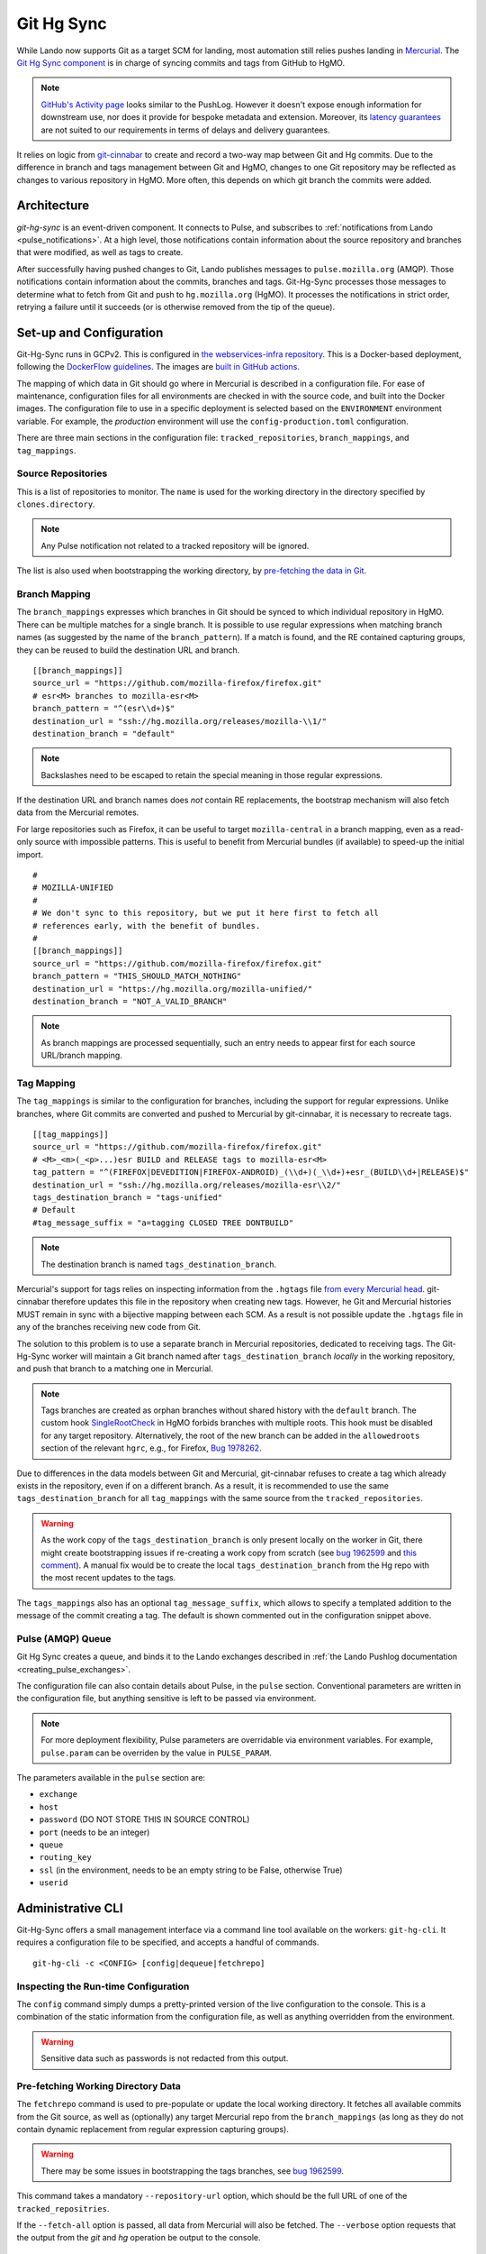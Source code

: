 ###########
Git Hg Sync
###########

While Lando now supports Git as a target SCM for landing, most automation
still relies pushes landing in `Mercurial <https://hg.mozilla.org/>`_. The `Git
Hg Sync component <https://github.com/mozilla-conduit/git-hg-sync/>`_ is in
charge of syncing commits and tags from GitHub to HgMO.


.. note:: `GitHub's Activity page <https://github.com/mozilla-firefox/firefox/activity>`_ looks similar to the PushLog. However it doesn't expose enough information for downstream use, nor does it provide for bespoke metadata and extension. Moreover, its `latency guarantees <https://docs.github.com/en/rest/activity/events?apiVersion=2022-11-28#list-repository-events>`_ are not suited to our requirements in terms of delays and delivery guarantees.

It relies on logic from `git-cinnabar <https://github.com/glandium/git-cinnabar>`_ to create and record a two-way map between Git and Hg commits. Due to the difference in branch and tags management between Git and HgMO, changes to one Git repository may be reflected as changes to various repository in HgMO. More often, this depends on which git branch the commits were added.

************
Architecture
************

`git-hg-sync` is an event-driven component. It connects to Pulse, and subscribes to :ref:`notifications from Lando <pulse_notifications>`. At a high level, those notifications contain information about the source repository and branches that were modified, as well as tags to create.

.. mermaid::

   architecture-beta
     service lando(internet)[Lando]

     service github(database)[GitHub]
     service pulse(server)[Pulse]

     service sync(server)[Git Hg Sync]

     service hgmo(database)[HgMO]

     lando:B --> T:github
     lando:R --> L:pulse

     sync:L --> R:pulse
     sync:B --> R:github
     sync:R --> L:hgmo


After successfully having pushed changes to Git, Lando publishes messages to ``pulse.mozilla.org`` (AMQP). Those notifications contain information about the commits, branches and tags. Git-Hg-Sync processes those messages to determine what to fetch from Git and push to ``hg.mozilla.org`` (HgMO). It processes the notifications in strict order, retrying a failure until it succeeds (or is otherwise removed from the tip of the queue).

************************
Set-up and Configuration
************************

Git-Hg-Sync runs in GCPv2. This is configured in `the webservices-infra repository <https://github.com/mozilla/webservices-infra/tree/main/git-hg-sync>`_. This is a Docker-based deployment, following the `DockerFlow guidelines <https://github.com/mozilla-services/Dockerflow>`_. The images are `built in GitHub actions <https://github.com/mozilla-conduit/git-hg-sync/blob/main/.github/workflows/deploy.yml>`_.

The mapping of which data in Git should go where in Mercurial is described in a configuration file. For ease of maintenance, configuration files for all environments are checked in with the source code, and built into the Docker images. The configuration file to use in a specific deployment is selected based on the ``ENVIRONMENT`` environment variable. For example, the `production` environment will use the ``config-production.toml`` configuration.

There are three main sections in the configuration file: ``tracked_repositories``, ``branch_mappings``, and ``tag_mappings``.



Source Repositories
-------------------

This is a list of repositories to monitor. The ``name`` is used for the working directory in the directory specified by ``clones.directory``.

.. note:: Any Pulse notification not related to a tracked repository will be ignored.

The list is also used when bootstrapping the working directory, by `pre-fetching the data in Git <fetchrepo_>`_.


Branch Mapping
--------------

The ``branch_mappings`` expresses which branches in Git should be synced to which individual repository in HgMO. There can be multiple matches for a single branch. It is possible to use regular expressions when matching branch names (as suggested by the name of the ``branch_pattern``). If a match is found, and the RE contained capturing groups, they can be reused to build the destination URL and branch.

::

  [[branch_mappings]]
  source_url = "https://github.com/mozilla-firefox/firefox.git"
  # esr<M> branches to mozilla-esr<M>
  branch_pattern = "^(esr\\d+)$"
  destination_url = "ssh://hg.mozilla.org/releases/mozilla-\\1/"
  destination_branch = "default"

.. note:: Backslashes need to be escaped to retain the special meaning in those regular expressions.

If the destination URL and branch names does *not* contain RE replacements, the bootstrap mechanism will also fetch data from the Mercurial remotes.

For large repositories such as Firefox, it can be useful to target ``mozilla-central`` in a branch mapping, even as a read-only source with impossible patterns. This is useful to benefit from Mercurial bundles (if available) to speed-up the initial import.

::

  #
  # MOZILLA-UNIFIED
  #
  # We don't sync to this repository, but we put it here first to fetch all
  # references early, with the benefit of bundles.
  #
  [[branch_mappings]]
  source_url = "https://github.com/mozilla-firefox/firefox.git"
  branch_pattern = "THIS_SHOULD_MATCH_NOTHING"
  destination_url = "https://hg.mozilla.org/mozilla-unified/"
  destination_branch = "NOT_A_VALID_BRANCH"

.. note:: As branch mappings are processed sequentially, such an entry needs to appear first for each source URL/branch mapping.


Tag Mapping
-----------

The ``tag_mappings`` is similar to the configuration for branches, including the support for regular expressions. Unlike branches, where Git commits are converted and pushed to Mercurial by git-cinnabar, it is necessary to recreate tags.

::

  [[tag_mappings]]
  source_url = "https://github.com/mozilla-firefox/firefox.git"
  # <M>_<m>(_<p>...)esr BUILD and RELEASE tags to mozilla-esr<M>
  tag_pattern = "^(FIREFOX|DEVEDITION|FIREFOX-ANDROID)_(\\d+)(_\\d+)+esr_(BUILD\\d+|RELEASE)$"
  destination_url = "ssh://hg.mozilla.org/releases/mozilla-esr\\2/"
  tags_destination_branch = "tags-unified"
  # Default
  #tag_message_suffix = "a=tagging CLOSED TREE DONTBUILD"

.. note:: The destination branch is named ``tags_destination_branch``.

Mercurial's support for tags relies on inspecting information from the ``.hgtags`` file `from every Mercurial head <https://wiki.mercurial-scm.org/Tag#How_do_tags_work_in_Mercurial.3F>`_. git-cinnabar therefore updates this file in the repository when creating new tags. However, he Git and Mercurial histories MUST remain in sync with a bijective mapping between each SCM. As a result is not possible update the ``.hgtags`` file in any of the branches receiving new code from Git.

The solution to this problem is to use a separate branch in Mercurial repositories, dedicated to receiving tags. The Git-Hg-Sync worker will maintain a Git branch named after ``tags_destination_branch`` *locally* in the working repository, and push that branch to a matching one in Mercurial.

.. note:: Tags branches are created as orphan branches without shared history with the ``default`` branch. The custom hook `SingleRootCheck <https://hg-edge.mozilla.org/hgcustom/version-control-tools/file/tip/hghooks/mozhghooks/check/single_root.py#l28>`_ in HgMO forbids branches with multiple roots. This hook must be disabled for any target repository. Alternatively, the root of the new branch can be added in the ``allowedroots`` section of the relevant ``hgrc``, e.g., for Firefox, `Bug 1978262 <https://bugzilla.mozilla.org/show_bug.cgi?id=1978262>`_.

Due to differences in the data models between Git and Mercurial, git-cinnabar refuses to create a tag which already exists in the repository, even if on a different branch. As a result, it is recommended to use the same ``tags_destination_branch`` for all ``tag_mappings`` with the same source from the ``tracked_repositories``.

.. warning:: As the work copy of the ``tags_destination_branch`` is only present locally on the worker in Git, there might create bootstrapping issues if re-creating a work copy from scratch (see `bug 1962599 <https://bugzilla.mozilla.org/show_bug.cgi?id=1962599>`_ and `this comment <https://bugzilla.mozilla.org/show_bug.cgi?id=1973879#c4>`_). A manual fix would be to create the local ``tags_destination_branch`` from the Hg repo with the most recent updates to the tags.

The ``tags_mappings`` also has an optional ``tag_message_suffix``, which allows to specify a templated addition to the message of the commit creating a tag. The default is shown commented out in the configuration snippet above.

.. _config_pulse_queue:

Pulse (AMQP) Queue
------------------

Git Hg Sync creates a queue, and binds it to the Lando exchanges described in :ref:`the Lando Pushlog documentation <creating_pulse_exchanges>`.

The configuration file can also contain details about Pulse, in the ``pulse`` section. Conventional parameters are written in the configuration file, but anything sensitive is left to be passed via environment.

.. note:: For more deployment flexibility, Pulse parameters are overridable via environment variables. For example, ``pulse.param`` can be overriden by the value in ``PULSE_PARAM``.

The parameters available in the ``pulse`` section are:

* ``exchange``
* ``host``
* ``password`` (DO NOT STORE THIS IN SOURCE CONTROL)
* ``port`` (needs to be an integer)
* ``queue``
* ``routing_key``
* ``ssl`` (in the environment, needs to be an empty string to be False, otherwise True)
* ``userid``



******************
Administrative CLI
******************

Git-Hg-Sync offers a small management interface via a command line tool available on the workers: ``git-hg-cli``. It requires a configuration file to be specified, and accepts a handful of commands.

::

   git-hg-cli -c <CONFIG> [config|dequeue|fetchrepo]

Inspecting the Run-time Configuration
-------------------------------------

The ``config`` command simply dumps a pretty-printed version of the live configuration to the console. This is a combination of the static information from the configuration file, as well as anything overridden from the environment.

.. warning:: Sensitive data such as passwords is not redacted from this output.

.. _fetchrepo:

Pre-fetching Working Directory Data
-----------------------------------

The ``fetchrepo`` command is used to pre-populate or update the local working directory. It fetches all available commits from the Git source, as well as (optionally) any target Mercurial repo from the ``branch_mappings`` (as long as they do not contain dynamic replacement from regular expression capturing groups).

.. warning:: There may be some issues in bootstrapping the tags branches, see
   `bug 1962599 <https://bugzilla.mozilla.org/show_bug.cgi?id=1962599>`_.

This command takes a mandatory ``--repository-url`` option, which should be the full URL of one of the ``tracked_repositries``.

If the ``--fetch-all`` option is passed, all data from Mercurial will also be fetched. The ``--verbose`` option requests that the output from the `git` and `hg` operation be output to the console.


Removing an Erroneous Pulse Notification
----------------------------------------

It may happen that a Pulse notification leads to a terminally failing action. As Git Hg Sync processes messages strictly in order, this means that any further processing is blocked. This would result in the symptom that HgMO (particularly ``autoland`` for Firefox) is no longer synced from Git.

.. warning:: Skipping a message may have unwanted consequences and require ad hoc fixes to be made to recover.

The ``dequeue`` command can be used to remove the tip message from the queue. For safety, it requires explicit passing of the ``--repository-url`` and ``--push-id`` options. The values of those options is compared to what is present in the first notification in the queue. Only iff those details match will the message be removed.

Ad hoc recovery techniques for a skipped message may include (but are not limited to):

* doing nothing,
* manually applying the changes, e.g., `bug 1968149 <https://bugzilla.mozilla.org/show_bug.cgi?id=1968149#c1>`_, or
* :ref:`re-sending the notification from Lando <pulse_notify>`.
